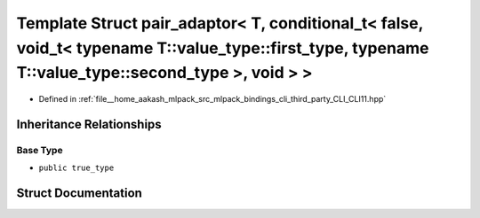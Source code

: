 .. _exhale_struct_structCLI_1_1detail_1_1pair__adaptor_3_01T_00_01conditional__t_3_01false_00_01void__t_3_01typenac7f3d35561ff46242630d08443185a90:

Template Struct pair_adaptor< T, conditional_t< false, void_t< typename T::value_type::first_type, typename T::value_type::second_type >, void > >
==================================================================================================================================================

- Defined in :ref:`file__home_aakash_mlpack_src_mlpack_bindings_cli_third_party_CLI_CLI11.hpp`


Inheritance Relationships
-------------------------

Base Type
*********

- ``public true_type``


Struct Documentation
--------------------


.. doxygenstruct:: CLI::detail::pair_adaptor< T, conditional_t< false, void_t< typename T::value_type::first_type, typename T::value_type::second_type >, void > >
   :members:
   :protected-members:
   :undoc-members: